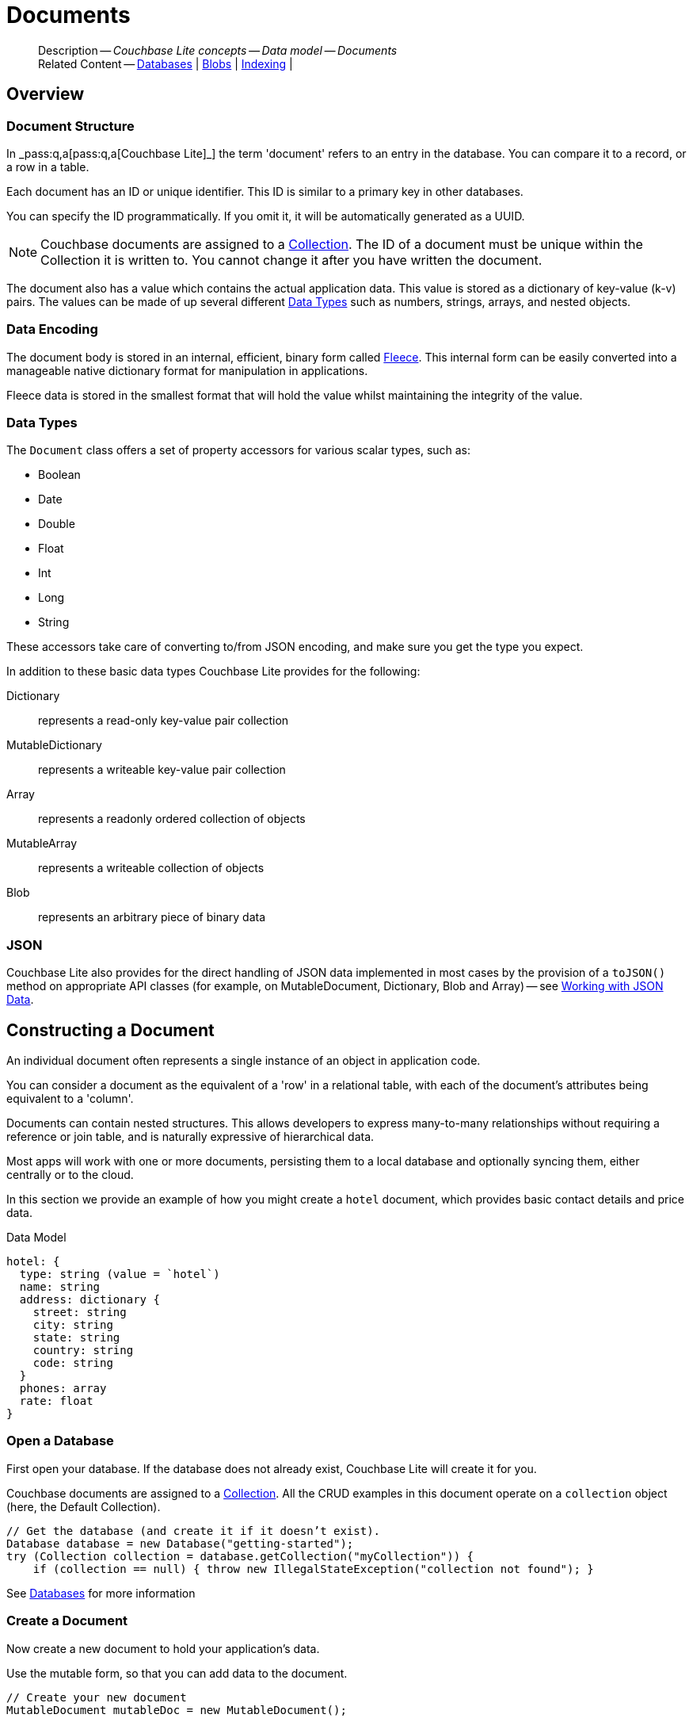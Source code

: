 :docname: document
:page-module: java
:page-relative-src-path: document.adoc
:page-origin-url: https://github.com/couchbase/docs-couchbase-lite.git
:page-origin-start-path:
:page-origin-refname: antora-assembler-simplification
:page-origin-reftype: branch
:page-origin-refhash: (worktree)
[#java:document:::]
= Documents
:page-aliases: documents.adoc, learn/java-document.adoc
:page-toclevels: 2@
:page-role:
:description: Couchbase Lite concepts -- Data model -- Documents


[abstract]
--
Description -- _{description}_ +
Related Content -- xref:java:database.adoc[Databases] | xref:java:blob.adoc[Blobs] | xref:java:indexing.adoc[Indexing] |
--


[discrete#java:document:::overview]
== Overview


[discrete#java:document:::document-structure]
=== Document Structure

In pass:q,a[_pass:q,a[pass:q,a[Couchbase{nbsp}Lite]]_] the term 'document' refers to an entry in the database.
You can compare it to a record, or a row in a table.

Each document has an ID or unique identifier.
This ID is similar to a primary key in other databases.

You can specify the ID programmatically.
If you omit it, it will be automatically generated as a UUID.

NOTE: Couchbase documents are assigned to a <<java:database:::database-concepts,Collection>>.
The ID of a document must be unique within the Collection it is written to.
You cannot change it after you have written the document.

The document also has a value which contains the actual application data.
This value is stored as a dictionary of key-value (k-v) pairs.
The values can be made of up several different <<java:document:::data-types>> such as numbers, strings, arrays, and nested objects.


[discrete#java:document:::data-encoding]
=== Data Encoding

The document body is stored in an internal, efficient, binary form called
https://github.com/couchbaselabs/fleece#readme[Fleece].
This internal form can be easily converted into a manageable native dictionary format for manipulation in applications.

Fleece data is stored in the smallest format that will hold the value whilst maintaining the integrity of the value.


[discrete#java:document:::data-types]
=== Data Types

The `Document` class offers a set of property accessors for various scalar types, such as:

* Boolean
* Date
* Double
* Float
* Int
* Long
* String

These accessors take care of converting to/from JSON encoding, and make sure you get the type you expect.

In addition to these basic data types Couchbase Lite provides for the following:

Dictionary:: represents a read-only key-value pair collection
MutableDictionary:: represents a writeable key-value pair collection
Array:: represents a readonly ordered collection of objects
MutableArray:: represents a writeable collection of objects
Blob:: represents an arbitrary piece of binary data


[discrete#java:document:::json]
=== JSON

Couchbase Lite also provides for the direct handling of JSON data implemented in most cases by the provision of a pass:a,q[`toJSON()`] method on appropriate API classes (for example, on MutableDocument, Dictionary, Blob and Array) -- see <<java:document:::lbl-json-data>>.


[discrete#java:document:::constructing-a-document]
== Constructing a Document


An individual document often represents a single instance of an object in application code.

You can consider a document as the equivalent of a 'row' in a relational table,
with each of the document's attributes being equivalent to a 'column'.

Documents can contain nested structures.
This allows developers to express many-to-many relationships without requiring a reference or join table,
and is naturally expressive of hierarchical data.

Most apps will work with one or more documents, persisting them to a local database and optionally syncing them, either centrally or to the cloud.

In this section we provide an example of how you might create a `hotel` document, which provides basic contact details and price data.

.Data Model
[source]
----

hotel: {
  type: string (value = `hotel`)
  name: string
  address: dictionary {
    street: string
    city: string
    state: string
    country: string
    code: string
  }
  phones: array
  rate: float
}

----

[discrete#java:document:::ex-usage]
=== Open a Database

First open your database.
If the database does not already exist, Couchbase Lite will create it for you.

Couchbase documents are assigned to a <<java:database:::database-concepts,Collection>>.
All the CRUD examples in this document operate on a `collection` object (here, the Default Collection).


// Show Main Snippet
// include::java:example$codesnippet_collection.java[tags="datatype_usage_createdb", indent=0]
[source, Java]
----
// Get the database (and create it if it doesn’t exist).
Database database = new Database("getting-started");
try (Collection collection = database.getCollection("myCollection")) {
    if (collection == null) { throw new IllegalStateException("collection not found"); }

----


See xref:java:database.adoc[Databases] for more information

[discrete#java:document:::create-a-document]
=== Create a Document

Now create a new document to hold your application's data.

Use the mutable form, so that you can add data to the document.


// Show Main Snippet
// include::java:example$codesnippet_collection.java[tags="datatype_usage_createdoc", indent=0]
[source, Java]
----
// Create your new document
MutableDocument mutableDoc = new MutableDocument();

----


For more on using *Documents*, see <<java:document:::document-initializers>> and <<java:document:::mutability>>.

[discrete#java:document:::create-a-dictionary]
=== Create a Dictionary

Now create a mutable dictionary (`address`).

Each element of the dictionary value will be directly accessible via its own key.


// Show Main Snippet
// include::java:example$codesnippet_collection.java[tags="datatype_usage_mutdict", indent=0]
[source, Java]
----
// Create a new mutable dictionary and populate some keys/values
MutableDictionary address = new MutableDictionary();
address.setString("street", "1 Main st.");
address.setString("city", "San Francisco");
address.setString("state", "CA");
address.setString("country", "USA");
address.setString("code", "90210");

----


Learn more about <<java:document:::using-dictionaries>>.

[discrete#java:document:::create-an-array]
=== Create an Array

Since the hotel may have multiple contact numbers, provide a field (`phones`) as a mutable array.


// Show Main Snippet
// include::java:example$codesnippet_collection.java[tags="datatype_usage_mutarray", indent=0]
[source, Java]
----
// Create and populate mutable array
MutableArray phones = new MutableArray();
phones.addString("650-000-0000");
phones.addString("650-000-0001");

----


Learn more about <<java:document:::using-arrays>>

[discrete#java:document:::populate-a-document]
=== Populate a Document

Now add your data to the mutable document created earlier.
Each data item is stored as a key-value pair.


// Show Main Snippet
// include::java:example$codesnippet_collection.java[tags="datatype_usage_populate", indent=0]
[source, Java]
----
// Initialize and populate the document

// Add document type to document properties <.>
mutableDoc.setString("type", "hotel");

// Add hotel name string to document properties <.>
mutableDoc.setString("name", "Hotel Java Mo");

// Add float to document properties <.>
mutableDoc.setFloat("room_rate", 121.75F);

// Add dictionary to document's properties <.>
mutableDoc.setDictionary("address", address);

// Add array to document's properties <.>
mutableDoc.setArray("phones", phones);

----


NOTE: Couchbase recommend using a `type` attribute to define each logical document type.


[discrete#java:document:::save-a-document]
=== Save a Document

Now persist the populated document to your Couchbase Lite database.
This will auto-generate the document id.


// Show Main Snippet
// include::java:example$codesnippet_collection.java[tags="datatype_usage_persist", indent=0]
[source, Java]
----
// Save the document changes <.>
collection.save(mutableDoc);
----


[discrete#java:document:::close-the-database]
=== Close the Database

With your document saved, you can now close our Couchbase Lite database.


// Show Main Snippet
// include::java:example$codesnippet_collection.java[tags="datatype_usage_closedb", indent=0]
[source, Java]
----
// Close the database <.>
database.close();

----


[discrete#java:document:::working-with-data]
== Working with Data


[discrete#java:document:::checking-a-documents-properties]
=== Checking a Document's Properties

To check whether a given property exists in the document, use the https://docs.couchbase.com/mobile/{major}.{minor}.{maintenance-java}{empty}/couchbase-lite-java/com/couchbase/lite/Document.html#contains-java.lang.String-[`Document.Contains(String key)] method.

If you try to access a property which doesn't exist in the document, the call will return the default value for that getter method (0 for https://docs.couchbase.com/mobile/{major}.{minor}.{maintenance-java}{empty}/couchbase-lite-java/com/couchbase/lite/Document.html#getInt-java.lang.String-[Document.getInt()] 0.0 for https://docs.couchbase.com/mobile/{major}.{minor}.{maintenance-java}{empty}/couchbase-lite-java/com/couchbase/lite/Document.html#getFloat-java.lang.String-[Document.getFloat()] etc.).


[discrete#java:document:::date-accessors]
=== Date accessors

Couchbase Lite offers _Date_ accessors as a convenience.
Dates are a common data type, but JSON doesn't natively support them, so the convention is to store them as strings in ISO-8601 format.

.Date Getter
[#ex-date-getter]


[#java:document:::ex-date-getter]
====

pass:q,a[This example sets the date on the `createdAt` property and reads it back using the https://docs.couchbase.com/mobile/{major}.{minor}.{maintenance-java}{empty}/couchbase-lite-java/com/couchbase/lite/Document.html#getDate-java.lang.String-[Document.getDate()] accessor method.]

// Show Main Snippet
// include::java:example$codesnippet_collection.java[tags="date-getter", indent=0]
[source, Java]
----
newTask.setValue("createdAt", new Date());
Date date = newTask.getDate("createdAt");
----


====


[discrete#java:document:::using-dictionaries]
=== Using Dictionaries

.API References

* https://docs.couchbase.com/mobile/{major}.{minor}.{maintenance-java}{empty}/couchbase-lite-java/com/couchbase/lite/Dictionary.html[Dictionary]

* https://docs.couchbase.com/mobile/{major}.{minor}.{maintenance-java}{empty}/couchbase-lite-java/com/couchbase/lite/MutableDictionary.html[MutableDictionary]


.Read Only
[#ex-dict]


[#java:document:::ex-dict]
====


// Show Main Snippet
// include::java:example$codesnippet_collection.java[tags="datatype_dictionary", indent=0]
[source, Java]
----
// NOTE: No error handling, for brevity (see getting started)
Document document = collection.getDocument("doc1");
if (document == null) { return; }

// Getting a dictionary from the document's properties
Dictionary dict = document.getDictionary("address");
if (dict == null) { return; }

// Access a value with a key from the dictionary
String street = dict.getString("street");

// Iterate dictionary
for (String key: dict.getKeys()) {
    System.out.println("Key " + key + " = " + dict.getValue(key));
}

// Create a mutable copy
MutableDictionary mutableDict = dict.toMutable();

----


====


.Mutable
[#ex-mutdict]


[#java:document:::ex-mutdict]
====


// Show Main Snippet
// include::java:example$codesnippet_collection.java[tags="datatype_mutable_dictionary", indent=0]
[source, Java]
----
// NOTE: No error handling, for brevity (see getting started)

// Create a new mutable dictionary and populate some keys/values
MutableDictionary mutableDict = new MutableDictionary();
mutableDict.setString("street", "1 Main st.");
mutableDict.setString("city", "San Francisco");

// Add the dictionary to a document's properties and save the document
MutableDocument mutableDoc = new MutableDocument("doc1");
mutableDoc.setDictionary("address", mutableDict);
collection.save(mutableDoc);

----


====


[discrete#java:document:::using-arrays]
=== Using Arrays

.API References
* https://docs.couchbase.com/mobile/{major}.{minor}.{maintenance-java}{empty}/couchbase-lite-java/com/couchbase/lite/Array.html[Array]

* https://docs.couchbase.com/mobile/{major}.{minor}.{maintenance-java}{empty}/couchbase-lite-java/com/couchbase/lite/MutableArray.html[MutableArray]

.Read Only
[#ex-array]


[#java:document:::ex-array]
====


// Show Main Snippet
// include::java:example$codesnippet_collection.java[tags="datatype_array", indent=0]
[source, Java]
----
// NOTE: No error handling, for brevity (see getting started)

Document document = collection.getDocument("doc1");
if (document == null) { return; }

// Getting a phones array from the document's properties
Array array = document.getArray("phones");
if (array == null) { return; }

// Get element count
int count = array.count();

// Access an array element by index
String phone = array.getString(1);

// Iterate array
for (int i = 0; i < count; i++) {
    System.out.println("Row  " + i + " = " + array.getString(i));
}

// Create a mutable copy
MutableArray mutableArray = array.toMutable();
----


====


.Mutable
[#ex-mutarray]


[#java:document:::ex-mutarray]
====


// Show Main Snippet
// include::java:example$codesnippet_collection.java[tags="datatype_mutable_array", indent=0]
[source, Java]
----
// NOTE: No error handling, for brevity (see getting started)

// Create a new mutable array and populate data into the array
MutableArray mutableArray = new MutableArray();
mutableArray.addString("650-000-0000");
mutableArray.addString("650-000-0001");

// Set the array to document's properties and save the document
MutableDocument mutableDoc = new MutableDocument("doc1");
mutableDoc.setArray("phones", mutableArray);
collection.save(mutableDoc);
----


====


[discrete#java:document:::using-blobs]
=== Using Blobs

For more on working with blobs, see xref:java:blob.adoc[Blobs]


[discrete#java:document:::document-initializers]
== Document Initializers


You can use the following methods/initializers:

* Use the https://docs.couchbase.com/mobile/{major}.{minor}.{maintenance-java}{empty}/couchbase-lite-java/com/couchbase/lite/MutableDocument.html#s:18CouchbaseLiteSwift15MutableDocumentCACycfc[MutableDocument()] initializer to create a new document where the document ID is randomly generated by the database.

* Use the https://docs.couchbase.com/mobile/{major}.{minor}.{maintenance-java}{empty}/couchbase-lite-java/com/couchbase/lite/MutableDocument.html#s:18CouchbaseLiteSwift15MutableDocumentC2idACSSSg_tcfc[MutableDocument(String id)] initializer to create a new document with a specific ID.

* Use the {url-api-method-collection-getdocument} method to get a document.
If the document doesn't exist in the collection, the method will return `null`.
You can use this behavior to check if a document with a given ID already exists in the collection.


.Persist a document
[#ex-persists-doc]


[#java:document:::ex-persists-doc]
====

pass:q,a[The following code example creates a document and persists it to the database.]

// Show Main Snippet
// include::java:example$codesnippet_collection.java[tags="initializer", indent=0]
[source, Java]
----
MutableDocument newTask = new MutableDocument();
newTask.setString("type", "task");
newTask.setString("owner", "todo");
newTask.setDate("createdAt", new Date());
collection.save(newTask);
----


====


[discrete#java:document:::mutability]
== Mutability


By default, a document is immutable when it is read from the database.
Use the https://docs.couchbase.com/mobile/{major}.{minor}.{maintenance-java}{empty}/couchbase-lite-java/com/couchbase/lite/Document.html#toMutable--[`Document.toMutable()] to create an updatable instance of the document.


.Make a mutable document
[#ex-update-doc]


[#java:document:::ex-update-doc]
====

pass:q,a[Changes to the document are persisted to the database when the `save` method is called.]

// Show Main Snippet
// include::java:example$codesnippet_collection.java[tags="update-document", indent=0]
[source, Java]
----
MutableDocument mutableDocument = collection.getDocument("xyz").toMutable();
mutableDocument.setString("name", "apples");
collection.save(mutableDocument);
----


====


NOTE: Any user change to the value of reserved keys (`_id`, `_rev` or `_deleted`) will be detected when a document is saved and will result in an exception (Error Code 5 -- `CorruptRevisionData`) -- see also <<java:document:::lbl-doc-constraints>>.


[discrete#java:document:::batch-operations]
== Batch operations

If you're making multiple changes to a database at once, it's faster to group them together.
The following example persists a few documents in batch.

.Batch operations
[#ex-batch-ops]


[#java:document:::ex-batch-ops]
====


// Show Main Snippet
// include::java:example$codesnippet_collection.java[tags="batch", indent=0]
[source, Java]
----
database.inBatch(() -> {
    for (int i = 0; i < 10; i++) {
        MutableDocument doc = new MutableDocument();
        doc.setValue("type", "user");
        doc.setValue("name", "user " + i);
        doc.setBoolean("admin", false);
        collection.save(doc);
    }
});
----


====


At the *local* level this operation is still transactional: no other `Database` instances, including ones managed by the replicator can make changes during the execution of the block, and other instances will not see partial changes.
But Couchbase Mobile is a distributed system, and due to the way replication works, there's no guarantee that Sync Gateway or other devices will receive your changes all at once.


[discrete#java:document:::document-change-events]
== Document change events

You can register for document changes.
The following example registers for changes to the document with ID `user.john` and prints the `verified_account` property when a change is detected.


.Document change events
[#ex-doc-events]


[#java:document:::ex-doc-events]
====


// Show Main Snippet
// include::java:example$codesnippet_collection.java[tags="document-listener", indent=0]
[source, Java]
----
collection.addDocumentChangeListener(
    "user.john",
    change -> {
        String docId = change.getDocumentID();
        try {
            Document doc = collection.getDocument(docId);
            if (doc != null) {
                Logger.log("Status: " + doc.getString("verified_account"));
            }
        }
        catch (CouchbaseLiteException e) {
            Logger.log("Failed getting doc : " + docId);
        }
    });
----


====


[discrete#java:document:::document-expiration]
== Document Expiration

Document expiration allows users to set the expiration date for a document.
When the document expires, it is purged from the database.
The purge is not replicated to Sync Gateway.

.Set document expiration
[#ex-set-doc-exp]


[#java:document:::ex-set-doc-exp]
====

This example sets the TTL for a document to 1 day from the current time.

// Show Main Snippet
// include::java:example$codesnippet_collection.java[tags="document-expiration", indent=0]
[source, Java]
----
// Purge the document one day from now
Instant ttl = Instant.now().plus(1, ChronoUnit.DAYS);
collection.setDocumentExpiration("doc123", new Date(ttl.toEpochMilli()));

// Reset expiration
collection.setDocumentExpiration("doc1", null);

// Query documents that will be expired in less than five minutes
Instant fiveMinutesFromNow = Instant.now().plus(5, ChronoUnit.MINUTES);
Query query = QueryBuilder
    .select(SelectResult.expression(Meta.id))
    .from(DataSource.collection(collection))
    .where(Meta.expiration.lessThan(Expression.doubleValue(fiveMinutesFromNow.toEpochMilli())));
----


====


You can set expiration for a whole Collection

[discrete#java:document:::lbl-doc-constraints]
== Document Constraints

Couchbase Lite APIs do not explicitly disallow the use of attributes with the underscore prefix at the top level of document.
This is to facilitate the creation of documents for use either in _local only_ mode where documents are not synced, or when used exclusively in peer-to-peer sync.

NOTE: "_id", :"_rev" and "_sequence" are reserved keywords and must not be used as top-level attributes -- see <<java:document:::res-keys>>.

Users are cautioned that any attempt to sync such documents to Sync Gateway will result in an error.
To be future proof, you are advised to avoid creating such documents.
Use of these attributes for user-level data may result in undefined system behavior.

For more guidance -- see: xref:sync-gateway:ROOT:data-modeling.adoc[Sync Gateway - data modeling guidelines]

[#java:document:::res-keys]
.Reserved Keys List
====

* _attachments

* _deleted footnote:fn1[Any change to this reserved key will be detected when it is saved and will result in a Couchbase exception (Error Code 5 -- `CorruptRevisionData`)]

* _id footnote:fn1[]

* _removed

* _rev footnote:fn1[]

* _sequence
====


[discrete#java:document:::lbl-json-data]
== Working with JSON Data

In this section::
<<java:document:::lbl-array>>
| <<java:document:::lbl-blob>>
| <<java:document:::lbl-dictionary>>
| <<java:document:::lbl-document>>
| <<java:document:::lbl-result>>


The pass:a,q[`toJSON()`] typed-accessor means you can easily work with JSON data, native and Couchbase Lite objects.

[discrete#java:document:::lbl-array]
=== Arrays

Convert an `ArrayObject` to and from JSON using the pass:a,q[`toJSON()`] and `toArray` methods -- see <<java:document:::ex-array>>.

Additionally you can:

* Initialize a 'MutableArrayObject' using data supplied as a JSON string.
This is done using the `init(json)` constructor -- see: <<java:document:::ex-array>>

* Convert an `ArrayFragment` object to a JSON String

* Set data with a JSON string using `setJSON()`

.Arrays as JSON strings
[#ex-array]


[#java:document:::ex-array]
====


// Show Main Snippet
// include::java:example$codesnippet_collection.java[tags="tojson-array", indent=0]
[source, Java]
----
// github tag=tojson-array
final MutableArray mArray = new MutableArray(JSON); // <.>

for (int i = 0; i < mArray.count(); i++) { // <.>
    final Dictionary dict = mArray.getDictionary(i);
    Logger.log(dict.getString("name"));
    collection.save(new MutableDocument(dict.getString("id"), dict.toMap()));
}

final Array features = collection.getDocument("1002").getArray("features");
for (Object feature: features.toList()) { Logger.log(feature.toString()); }
Logger.log(features.toJSON()); // <.>
----


====


[discrete#java:document:::lbl-blob]
=== Blobs
Convert a `Blob` to JSON using the `toJSON` method -- see <<java:document:::ex-blob>>.

You can use `isBlob()` to check whether a given dictionary object is a blob or not -- see <<java:document:::ex-blob>>.

Note that the blob object must first be saved to the database (generating the required metadata) before you can use the `toJSON` method.

[#ex-blob]
.Blobs as JSON strings


[#java:document:::ex-blob]
====


// Show Main Snippet
// include::java:example$codesnippet_collection.java[tags="tojson-blob", indent=0]
[source, Java]
----
// github tag=tojson-blob
final Map<String, ?> thisBlob = collection.getDocument("thisdoc-id").toMap();
if (!Blob.isBlob(thisBlob)) { return; }

final String blobType = thisBlob.get("content_type").toString();
final Number blobLength = (Number) thisBlob.get("length");
----


====


See also: xref:java:blob.adoc[Blobs]

[discrete#java:document:::lbl-dictionary]
=== Dictionaries

Convert a `DictionaryObject` to and from JSON using the `toJSON` and `toDictionary` methods -- see <<java:document:::ex-dictionary>>.

Additionally you can:

* Initialize a 'MutableDictionaryObject' using data supplied as a JSON string.
This is done using the `init(json)` constructor-- see: <<java:document:::ex-dictionary>>

* Set data with a JSON string using `setJSON()`

[#ex-dictionary]
.Dictionaries as JSON strings


[#java:document:::ex-dictionary]
====


// Show Main Snippet
// include::java:example$codesnippet_collection.java[tags="tojson-dictionary", indent=0]
[source, Java]
----
// github tag=tojson-dictionary
final MutableDictionary mDict = new MutableDictionary(JSON); // <.>
Logger.log(mDict.toString());

Logger.log("Details for: " + mDict.getString("name"));
for (String key: mDict.getKeys()) {
    Logger.log(key + " => " + mDict.getValue(key));
}
----


====


[discrete#java:document:::lbl-document]
=== Documents

Convert a `Document` to and from JSON strings using the pass:a,q[`toJSON()`] and pass:a,q[`setJSON()`] methods -- see <<java:document:::ex-document>>.

Additionally you can:

* Initialize a 'MutableDocument' using data supplied as a JSON string.
This is done using the `init(json)` or `init(id: json:)` constructor -- see: <<java:document:::ex-document>>

* Set data with a JSON string using `setJSON()`

.Documents as JSON strings
[#ex-document]


[#java:document:::ex-document]
====


// Show Main Snippet
// include::java:example$codesnippet_collection.java[tags="query-get-all;tojson-document", indent=0]
[source, Java]
----
// github tag=tojson-document
final Query listQuery = QueryBuilder
    .select(SelectResult.expression(Meta.id).as("metaId"))
    .from(DataSource.collection(srcColl));

try (ResultSet results = listQuery.execute()) {
    for (Result row: results) {
        final String thisId = row.getString("metaId");

        final String json = srcColl.getDocument(thisId).toJSON(); // <.>
        Logger.log("JSON String = " + json);

        final MutableDocument hotelFromJSON = new MutableDocument(thisId, json); // <.>

        dstColl.save(hotelFromJSON);

        for (Map.Entry<String, Object> entry: dstColl.getDocument(thisId).toMap().entrySet()) {
            Logger.log(entry.getKey() + " => " + entry.getValue()); // <.>
        }
    }
}
----


====


[discrete#java:document:::lbl-result]
=== Query Results as JSON

Convert a `Query Result` to JSON using its {to-JSON} accessor method.

[#ex-json]
.Using JSON Results


[#java:document:::ex-json]
====

pass:q,a[Use https://docs.couchbase.com/mobile/{major}.{minor}.{maintenance-java}{empty}/couchbase-lite-java/com/couchbase/lite/Result.html#toJSON--[Result.toJSON()] to transform your result string into a JSON string, which can easily be serialized or used as required in your application. See <<java:document:::ex-json>> for a working example.]

// Show Main Snippet
// include::java:example$codesnippet_collection.java[tags="query-access-json", indent=0]
[source, Java]
----
        ObjectMapper mapper = new ObjectMapper();
        ArrayList<Hotel> hotels = new ArrayList<>();
        HashMap<String, Object> dictFromJSONstring;

        try (ResultSet resultSet = listQuery.execute()) {
            for (Result result: resultSet) {

                // Get result as JSON string
                String thisJsonString = result.toJSON(); // <.>

                // Get Java  Hashmap from JSON string
                dictFromJSONstring =
                    mapper.readValue(thisJsonString, HashMap.class); // <.>


                // Use created hashmap
                String hotelId = dictFromJSONstring.get("id").toString();
                String hotelType = dictFromJSONstring.get("type").toString();
                String hotelname = dictFromJSONstring.get("name").toString();


                // Get custom object from Native 'dictionary' object
                Hotel thisHotel =
                    mapper.readValue(thisJsonString, Hotel.class); // <.>
                hotels.add(thisHotel);
            }
        }
        // Uses Jackson JSON processor
        ObjectMapper mapper = new ObjectMapper();
        List<Hotel> hotels = new ArrayList<>();

        try (ResultSet rs = listQuery.execute()) {
            for (Result result: rs) {
                String json = result.toJSON();
                Map<String, String> dictFromJSONstring = mapper.readValue(json, HashMap.class);

                String hotelId = dictFromJSONstring.get("id");
                String hotelType = dictFromJSONstring.get("type");
                String hotelname = dictFromJSONstring.get("name");

                // Get custom object from JSON string
                Hotel thisHotel = mapper.readValue(json, Hotel.class);
                hotels.add(thisHotel);
            }
        }
    }

    public List<Map<String, Object>> docsOnlyQuerySyntaxN1QL(Database thisDb) throws CouchbaseLiteException {
        // For Documentation -- N1QL Query using parameters
        //  Declared elsewhere: Database thisDb
        Query thisQuery =
            thisDb.createQuery(
                "SELECT META().id AS thisId FROM _ WHERE type = \"hotel\""); // <.>
        List<Map<String, Object>> results = new ArrayList<>();
        try (ResultSet rs = thisQuery.execute()) {
            for (Result result: rs) { results.add(result.toMap()); }
        }
        return results;
    }

    public List<Map<String, Object>> docsonlyQuerySyntaxN1QLParams(Database thisDb) throws CouchbaseLiteException {
        // For Documentation -- N1QL Query using parameters
        //  Declared elsewhere: Database thisDb

        Query thisQuery =
            thisDb.createQuery(
                "SELECT META().id AS thisId FROM _ WHERE type = $type"); // <.

        thisQuery.setParameters(
            new Parameters().setString("type", "hotel")); // <.>

        List<Map<String, Object>> results = new ArrayList<>();
        try (ResultSet rs = thisQuery.execute()) {
            for (Result result: rs) { results.add(result.toMap()); }
        }
        return results;
    }
}

//
// Copyright (c) 2023 Couchbase, Inc All rights reserved.
//
// Licensed under the Apache License, Version 2.0 (the "License");
// you may not use this file except in compliance with the License.
// You may obtain a copy of the License at
//
// http://www.apache.org/licenses/LICENSE-2.0
//
// Unless required by applicable law or agreed to in writing, software
// distributed under the License is distributed on an "AS IS" BASIS,
// WITHOUT WARRANTIES OR CONDITIONS OF ANY KIND, either express or implied.
// See the License for the specific language governing permissions and
// limitations under the License.
//
package com.couchbase.codesnippets;

import androidx.annotation.NonNull;

import java.net.URI;
import java.net.URISyntaxException;
import java.security.KeyStore;
import java.security.KeyStoreException;
import java.security.cert.X509Certificate;
import java.util.HashMap;
import java.util.Map;
import java.util.Set;

import com.couchbase.codesnippets.utils.Logger;
import com.couchbase.lite.BasicAuthenticator;
import com.couchbase.lite.Collection;
import com.couchbase.lite.CollectionConfiguration;
import com.couchbase.lite.CouchbaseLiteException;
import com.couchbase.lite.Database;
import com.couchbase.lite.DatabaseEndpoint;
import com.couchbase.lite.DocumentFlag;
import com.couchbase.lite.Endpoint;
import com.couchbase.lite.ListenerToken;
import com.couchbase.lite.ReplicatedDocument;
import com.couchbase.lite.Replicator;
import com.couchbase.lite.ReplicatorConfiguration;
import com.couchbase.lite.ReplicatorProgress;
import com.couchbase.lite.ReplicatorStatus;
import com.couchbase.lite.ReplicatorType;
import com.couchbase.lite.SessionAuthenticator;
import com.couchbase.lite.URLEndpoint;


@SuppressWarnings({"unused"})
public class ReplicationExamples {
    private Replicator thisReplicator;
    private ListenerToken thisToken;

    public void activeReplicatorExample(Set<Collection> collections)
        throws URISyntaxException {
        // Create replicator
        // Consider holding a reference somewhere
        // to prevent the Replicator from being GCed
        Replicator repl = new Replicator( // <.>

            // initialize the replicator configuration
            new ReplicatorConfiguration(new URLEndpoint(new URI("wss://listener.com:8954"))) // <.>
                .addCollections(collections, null)

                // Set replicator type
                .setType(ReplicatorType.PUSH_AND_PULL)

                // Configure Sync Mode
                .setContinuous(false) // default value


                // set auto-purge behavior
                // (here we override default)
                .setAutoPurgeEnabled(false) // <.>


                // Configure Server Authentication --
                // only accept self-signed certs
                .setAcceptOnlySelfSignedServerCertificate(true) // <.>

                // Configure the credentials the
                // client will provide if prompted
                .setAuthenticator(new BasicAuthenticator("Our Username", "Our Password".toCharArray())) // <.>

        );

        // Optionally add a change listener <.>
        ListenerToken token = repl.addChangeListener(change -> {
            CouchbaseLiteException err = change.getStatus().getError();
            if (err != null) { Logger.log("Error code :: " + err.getCode(), err); }
        });

        // Start replicator
        repl.start(false); // <.>


        thisReplicator = repl;
        thisToken = token;

    }

    public void replicatorSimpleExample(Set<Collection> collections) throws URISyntaxException {
        Endpoint theListenerEndpoint
            = new URLEndpoint(new URI("wss://10.0.2.2:4984/db")); // <.>

        ReplicatorConfiguration thisConfig =
            new ReplicatorConfiguration(theListenerEndpoint) // <.>
                .addCollections(collections, null) // default configuration

                .setAcceptOnlySelfSignedServerCertificate(true) // <.>
                .setAuthenticator(new BasicAuthenticator(
                    "valid.user",
                    "valid.password".toCharArray())); // <.>

        Replicator repl = new Replicator(thisConfig); // <.>
        // Start the replicator
        repl.start(); // <.>
        // (be sure to hold a reference somewhere that will prevent it from being GCed)
        thisReplicator = repl;

    }

    public void replicationBasicAuthenticationExample(
        Set<Collection> collections,
        CollectionConfiguration collectionConfig)
        throws URISyntaxException {

        // Create replicator (be sure to hold a reference somewhere that will prevent the Replicator from being GCed)
        Replicator repl = new Replicator(
            new ReplicatorConfiguration(new URLEndpoint(new URI("ws://localhost:4984/mydatabase")))
                .addCollections(collections, collectionConfig)
                .setAuthenticator(new BasicAuthenticator("username", "password".toCharArray())));

        repl.start();
        thisReplicator = repl;
    }


    public void replicationSessionAuthenticationExample(
        Set<Collection> collections,
        CollectionConfiguration collectionConfig)
        throws URISyntaxException {

        // Create replicator (be sure to hold a reference somewhere that will prevent the Replicator from being GCed)
        Replicator repl = new Replicator(
            new ReplicatorConfiguration(new URLEndpoint(new URI("ws://localhost:4984/mydatabase")))
                .addCollections(collections, collectionConfig)
                .setAuthenticator(new SessionAuthenticator("904ac010862f37c8dd99015a33ab5a3565fd8447")));

        repl.start();
        thisReplicator = repl;
    }

    public void replicationCustomHeaderExample(
        Set<Collection> collections,
        CollectionConfiguration collectionConfig)
        throws URISyntaxException {
        Map<String, String> headers = new HashMap<>();
        headers.put("CustomHeaderName", "Value");

        // Create replicator (be sure to hold a reference somewhere that will prevent the Replicator from being GCed)
        Replicator repl = new Replicator(
            new ReplicatorConfiguration(new URLEndpoint(new URI("ws://localhost:4984/mydatabase")))
                .addCollections(collections, collectionConfig)
                .setHeaders(headers));

        repl.start();
        thisReplicator = repl;
    }

    public void replicationPushFilterExample(Set<Collection> collections) throws URISyntaxException {
        CollectionConfiguration collectionConfig = new CollectionConfiguration()
            .setPushFilter((document, flags) -> flags.contains(DocumentFlag.DELETED)); // <1>

        // Create replicator (be sure to hold a reference somewhere that will prevent the Replicator from being GCed)
        Replicator repl = new Replicator(
            new ReplicatorConfiguration(new URLEndpoint(new URI("ws://localhost:4984/mydatabase")))
                .addCollections(collections, collectionConfig));

        repl.start();
        thisReplicator = repl;
    }


    public void replicationPullFilterExample(Set<Collection> collections) throws URISyntaxException {
        CollectionConfiguration collectionConfig = new CollectionConfiguration()
            .setPullFilter((document, flags) -> "draft".equals(document.getString("type"))); // <1>

        // Create replicator (be sure to hold a reference somewhere that will prevent the Replicator from being GCed)
        Replicator repl = new Replicator(
            new ReplicatorConfiguration(new URLEndpoint(new URI("ws://localhost:4984/mydatabase")))
                .addCollections(collections, collectionConfig));

        repl.start();
        thisReplicator = repl;
    }

    public void replicationResetCheckpointExample(Set<Collection> collections) throws URISyntaxException {
        // Create replicator (be sure to hold a reference somewhere that will prevent the Replicator from being GCed)
        Replicator repl = new Replicator(
            new ReplicatorConfiguration(new URLEndpoint(new URI("ws://localhost:4984/mydatabase")))
                .addCollections(collections, null));

        repl.start(true);

        // ... at some later time

        repl.stop();
    }

    public void handlingNetworkErrorsExample(Set<Collection> collections) throws URISyntaxException {
        // Create replicator (be sure to hold a reference somewhere that will prevent the Replicator from being GCed)
        Replicator repl = new Replicator(
            new ReplicatorConfiguration(new URLEndpoint(new URI("ws://localhost:4984/mydatabase")))
                .addCollections(collections, null));

        repl.addChangeListener(change -> {
            CouchbaseLiteException error = change.getStatus().getError();
            if (error != null) { Logger.log("Error code:: " + error); }
        });
        repl.start();
        thisReplicator = repl;
    }

    public void certificatePinningExample(Set<Collection> collections, String keyStoreName, String certAlias)
        throws URISyntaxException, KeyStoreException {
        // Create replicator (be sure to hold a reference somewhere that will prevent the Replicator from being GCed)
        Replicator repl = new Replicator(
            new ReplicatorConfiguration(new URLEndpoint(new URI("ws://localhost:4984/mydatabase")))
                .addCollections(collections, null)
                .setPinnedServerX509Certificate(
                    (X509Certificate) KeyStore.getInstance(keyStoreName).getCertificate(certAlias)));

        repl.start();
        thisReplicator = repl;
    }

    public void replicatorConfigExample(Set<Collection> collections) throws URISyntaxException {
        // initialize the replicator configuration
        ReplicatorConfiguration thisConfig = new ReplicatorConfiguration(
            new URLEndpoint(new URI("wss://10.0.2.2:8954/travel-sample"))) // <.>
            .addCollections(collections, null);
    }


    public void p2pReplicatorStatusExample(Replicator repl) {
        ReplicatorStatus status = repl.getStatus();
        ReplicatorProgress progress = status.getProgress();
        Logger.log(
            "The Replicator is " + status.getActivityLevel()
                + "and has processed " + progress.getCompleted()
                + " of " + progress.getTotal() + " changes");
    }


    public void p2pReplicatorStopExample(Replicator repl) {
        // Stop replication.
        repl.stop(); // <.>
    }


    public void customRetryConfigExample(Set<Collection> collections) throws URISyntaxException {
        Replicator repl = new Replicator(
            new ReplicatorConfiguration(new URLEndpoint(new URI("ws://localhost:4984/mydatabase")))
                .addCollections(collections, null)
                //  other config as required . . .
                .setHeartbeat(150) // <.>
                .setMaxAttempts(20) // <.>
                .setMaxAttemptWaitTime(600)); // <.>

        repl.start();
        thisReplicator = repl;
    }

    public void replicatorDocumentEventExample(Set<Collection> collections) throws URISyntaxException {
        // Create replicator (be sure to hold a reference somewhere that will prevent the Replicator from being GCed)
        Replicator repl = new Replicator(
            new ReplicatorConfiguration(new URLEndpoint(new URI("ws://localhost:4984/mydatabase")))
                .addCollections(collections, null));


        ListenerToken token = repl.addDocumentReplicationListener(replication -> {
            Logger.log("Replication type: " + ((replication.isPush()) ? "push" : "pull"));
            for (ReplicatedDocument document: replication.getDocuments()) {
                Logger.log("Doc ID: " + document.getID());

                CouchbaseLiteException err = document.getError();
                if (err != null) {
                    // There was an error
                    Logger.log("Error replicating document: ", err);
                    return;
                }

                if (document.getFlags().contains(DocumentFlag.DELETED)) {
                    Logger.log("Successfully replicated a deleted document");
                }
            }
        });


        repl.start();
        thisReplicator = repl;

        token.remove();
    }

    public void replicationPendingDocumentsExample(Collection collection)
        throws CouchbaseLiteException, URISyntaxException {
        Replicator repl = new Replicator(
            new ReplicatorConfiguration(new URLEndpoint(new URI("ws://localhost:4984/mydatabase")))
                .addCollection(collection, null)
                .setType(ReplicatorType.PUSH));

        Set<String> pendingDocs = repl.getPendingDocumentIds(collection);

        if (!pendingDocs.isEmpty()) {
            Logger.log("There are " + pendingDocs.size() + " documents pending");

            final String firstDoc = pendingDocs.iterator().next();

            repl.addChangeListener(change -> {
                Logger.log("Replicator activity level is " + change.getStatus().getActivityLevel());
                try {
                    if (!repl.isDocumentPending(firstDoc, collection)) {
                        Logger.log("Doc ID " + firstDoc + " has been pushed");
                    }
                }
                catch (CouchbaseLiteException err) {
                    Logger.log("Failed getting pending docs", err);
                }
            });

            repl.start();
            this.thisReplicator = repl;
        }
    }

    public void databaseReplicatorExample(@NonNull Set<Collection> srcCollections, @NonNull Database targetDb) {
        // This is an Enterprise feature:
        // the code below will generate a compilation error
        // if it's compiled against CBL Android Community Edition.
        // Note: the target database must already contain the
        //       source collections or the replication will fail.
        final Replicator repl = new Replicator(
            new ReplicatorConfiguration(new DatabaseEndpoint(targetDb))
                .addCollections(srcCollections, null)
                .setType(ReplicatorType.PUSH));

        // Start the replicator
        // (be sure to hold a reference somewhere that will prevent it from being GCed)
        repl.start();
        thisReplicator = repl;
    }

    public void replicationWithCustomConflictResolverExample(Set<Collection> srcCollections, URI targetUri) {
        Replicator repl = new Replicator(
            new ReplicatorConfiguration(new URLEndpoint(targetUri))
                .addCollections(
                    srcCollections,
                    new CollectionConfiguration()
                        .setConflictResolver(new LocalWinConflictResolver())));

        // Start the replicator
        // (be sure to hold a reference somewhere that will prevent it from being GCed)
        repl.start();
        thisReplicator = repl;
    }
}


//
// Copyright (c) 2024 Couchbase, Inc All rights reserved.
//
// Licensed under the Apache License, Version 2.0 (the "License");
// you may not use this file except in compliance with the License.
// You may obtain a copy of the License at
//
// http://www.apache.org/licenses/LICENSE-2.0
//
// Unless required by applicable law or agreed to in writing, software
// distributed under the License is distributed on an "AS IS" BASIS,
// WITHOUT WARRANTIES OR CONDITIONS OF ANY KIND, either express or implied.
// See the License for the specific language governing permissions and
// limitations under the License.
//
package com.couchbase.codesnippets;

import java.util.List;
import java.util.function.Function;

import com.couchbase.lite.Blob;
import com.couchbase.lite.Collection;
import com.couchbase.lite.CouchbaseLiteException;
import com.couchbase.lite.Database;
import com.couchbase.lite.IndexUpdater;
import com.couchbase.lite.MutableArray;
import com.couchbase.lite.Parameters;
import com.couchbase.lite.PredictiveModel;
import com.couchbase.lite.Query;
import com.couchbase.lite.ResultSet;
import com.couchbase.lite.VectorEncoding;
import com.couchbase.lite.VectorIndexConfiguration;


@SuppressWarnings("unused")
class VectorSearchExamples {
    @FunctionalInterface
    public interface ColorModel { List<Float> getEmbedding(Blob color);}

    public void createDefaultVSConfig() {
        // create the configuration for a vector index named "vector"
        // with 3 dimensions and 100 centroids
        VectorIndexConfiguration config = new VectorIndexConfiguration("vector", 3L, 100L);
    }

    public void createCustomVSConfig() {
        // create the configuration for a vector index named "vector"
        // with 3 dimensions, 100 centroids, no encoding, using cosine distance
        // with a max training size 5000 and amin training size 2500
        // no vector encoding and using COSINE distance measurement
        VectorIndexConfiguration config = new VectorIndexConfiguration("vector", 3L, 100L)
            .setEncoding(VectorEncoding.none())
            .setMetric(VectorIndexConfiguration.DistanceMetric.COSINE)
            .setNumProbes(8L)
            .setMinTrainingSize(2500L)
            .setMaxTrainingSize(5000L);
    }

    public void createVectorIndex(Database db) throws CouchbaseLiteException {
        // create a vector index named "colors_index"
        // in the collection "_default.colors"
        db.getCollection("colors").createIndex(
            "colors_index",
            new VectorIndexConfiguration("vector", 3L, 100L));
    }

    public void setNumProbes(Collection col) throws CouchbaseLiteException {
        // explicitly set numProbes
        col.createIndex(
            "colors_index",
            new VectorIndexConfiguration("vector", 3L, 100L)
                .setNumProbes(5));
    }

    public void createPredictiveIndex(Database db, PredictiveModel colorModel) throws CouchbaseLiteException {
        // create a vector index with a simple predictive model
        Database.prediction.registerModel("ColorModel", colorModel);

        db.getCollection("colors").createIndex(
            "colors_pred_index",
            new VectorIndexConfiguration(
                "prediction(ColorModel, {'colorInput': color}).vector",
                3L, 100L));
    }

    public void useVectorIndex(Database db, List<Object> colorVector) throws CouchbaseLiteException {
        db.getCollection("colors").createIndex(
            "colors_index",
            new VectorIndexConfiguration("vector", 3L, 100L));

        // get the APPROX_VECTOR_DISTANCE to the parameter vector for each color in the collection
        Query query = db.createQuery(
            "SELECT meta().id, color, APPROX_VECTOR_DISTANCE(vector, $vectorParam)"
                + " FROM _default.colors");
        Parameters params = new Parameters();
        params.setArray("vectorParam", new MutableArray(colorVector));
        query.setParameters(params);

        try (ResultSet rs = query.execute()) {
            // process results
        }
        // end:vs-use-vector-index[]
    }

    public void useAVD(Database db, List<Object> colorVector) throws CouchbaseLiteException {
        // use APPROX_VECTOR_DISTANCE in a query ORDER BY clause
        Query query = db.createQuery(
            "SELECT meta().id, color"
                + " FROM _default.colors"
                + " ORDER BY APPROX_VECTOR_DISTANCE(vector, $vectorParam)"
                + " LIMIT 8");
        Parameters params = new Parameters();
        params.setArray("vectorParam", new MutableArray(colorVector));
        query.setParameters(params);

        try (ResultSet rs = query.execute()) {
            // process results
        }
    }

    public void useAVDWithWhere(Database db, List<Object> colorVector) throws CouchbaseLiteException {
        // use APPROX_VECTOR_DISTANCE in a query WHERE clause
        Query query = db.createQuery(
            "SELECT meta().id, color"
                + " FROM _default.colors"
                + " WHERE APPROX_VECTOR_DISTANCE(vector, $vectorParam) < 0.5");
        Parameters params = new Parameters();
        params.setArray("vectorParam", new MutableArray(colorVector));
        query.setParameters(params);

        try (ResultSet rs = query.execute()) {
            // process results
        }
    }

    public void useAVDWithPrediction(Database db, PredictiveModel colorModel, List<Object> colorVector)
        throws CouchbaseLiteException {
        // use APPROX_VECTOR_DISTANCE with a predictive model
        Database.prediction.registerModel("ColorModel", colorModel);

        db.getCollection("colors").createIndex(
            "colors_pred_index",
            new VectorIndexConfiguration(
                "prediction(ColorModel, {'colorInput': color}).vector",
                3L, 100L));

        Query query = db.createQuery(
            "SELECT meta().id, color"
                + " FROM _default.colors"
                + " ORDER BY APPROX_VECTOR_DISTANCE("
                + "    prediction(ColorModel, {'colorInput': color}).vector,"
                + "    $vectorParam)"
                + " LIMIT 300");
        Parameters params = new Parameters();
        params.setArray("vectorParam", new MutableArray(colorVector));
        query.setParameters(params);

        try (ResultSet rs = query.execute()) {
            // process results
        }
    }

    public void hybridOrderBy(Database db, List<Object> colorVector) throws CouchbaseLiteException {
        Query query = db.createQuery(
            "SELECT meta().id, color"
                + " FROM _default.colors"
                + " WHERE saturation > 0.5"
                + " ORDER BY APPROX_VECTOR_DISTANCE(vector, $vector)"
                + " LIMIT 8");
        Parameters params = new Parameters();
        params.setArray("vectorParam", new MutableArray(colorVector));
        query.setParameters(params);

        try (ResultSet rs = query.execute()) {
            // process results
        }
    }

    public void hybridWhere(Database db, List<Object> colorVector) throws CouchbaseLiteException {
        Query query = db.createQuery(
            "SELECT meta().id, color"
                + " FROM _default.colors"
                + " WHERE saturation > 0.5"
                + "     AND APPROX_VECTOR_DISTANCE(vector, $vector) < .05");
        Parameters params = new Parameters();
        params.setArray("vectorParam", new MutableArray(colorVector));
        query.setParameters(params);

        try (ResultSet rs = query.execute()) {
            // process results
        }
    }

    public void hybridPrediction(Database db, List<Object> colorVector) throws CouchbaseLiteException {
        Query query = db.createQuery(
            "SELECT meta().id, color"
                + " FROM _default.colors"
                + " WHERE saturation > 0.5"
                + " ORDER BY APPROX_VECTOR_DISTANCE("
                + "    prediction(ColorModel, {'colorInput': color}).vector,"
                + "    $vectorParam)"
                + " LIMIT 8");
        Parameters params = new Parameters();
        params.setArray("vectorParam", new MutableArray(colorVector));
        query.setParameters(params);

        try (ResultSet rs = query.execute()) {
            // process results
        }
    }

//    ??? vs-hybrid-vmatch[]

    public void hybridFullText(Database db, List<Object> colorVector) throws CouchbaseLiteException {
        // Create a hybrid vector search query with full-text's match() that
        // uses the the full-text index named "color_desc_index".
        Query query = db.createQuery(
            "SELECT meta().id, color"
                + " FROM _default.colors"
                + " WHERE MATCH(color_desc_index, $text)"
                + " ORDER BY APPROX_VECTOR_DISTANCE(vector, $vector)"
                + " LIMIT 8");
        Parameters params = new Parameters();
        params.setArray("vectorParam", new MutableArray(colorVector));
        query.setParameters(params);

        try (ResultSet rs = query.execute()) {
            // process results
        }
    }

    public void lazyIndexConfig(Database db) throws CouchbaseLiteException {
        db.getCollection("colors").createIndex(
            "colors_index",
            new VectorIndexConfiguration("color", 3L, 100L)
                .setLazy(true));
    }

    public void lazyIndexEmbed(Collection col, ColorModel colorModel) throws CouchbaseLiteException {
        while (true) {
            try (IndexUpdater updater = col.getIndex("colors_index").beginUpdate(10)) {
                if (updater == null) { break; }
                for (int i = 0; i < updater.count(); i++) {
                    // get the color swatch from the updater and send it to the remote model
                    List<Float> embedding = colorModel.getEmbedding(updater.getBlob(i));
                    if (embedding != null) { updater.setVector(embedding, i); }
                    else {
                        // Bad connection? Corrupted over the wire? Something bad happened
                        // and the vector cannot be generated at the moment: skip it.
                        // The next time beginUpdate() is called, we'll try it again.
                        updater.skipVector(i);
                    }
                }
                // This writes the vectors to the index. You MUST either have set or skipped each
                // of the the vectors in the updater or this call will throw an exception.
                updater.finish();
            }
        }
    }
}

----


====


.JSON String Format
[#java:document:::ex-json-format]
If your query selects ALL then the JSON format will be:

[source, JSON]
----
{
  database-name: {
    key1: "value1",
    keyx: "valuex"
  }
}
----

If your query selects a sub-set of available properties then the JSON format will be:

[source, JSON]
----
{
  key1: "value1",
  keyx: "valuex"
}
----


[discrete#java:document:::related-content]
== Related Content
++++
<div class="card-row three-column-row">
++++

[.column]
=== {empty}
.How to . . .
* xref:java:gs-prereqs.adoc[Prerequisites]
* xref:java:gs-install.adoc[Install]
* xref:java:gs-build.adoc[Build and Run]


.

[discrete.colum#java:document:::-2n]
=== {empty}
.Learn more . . .
* xref:java:database.adoc[Databases]
* xref:java:document.adoc[Documents]
* xref:java:blob.adoc[Blobs]
* xref:java:replication.adoc[Remote Sync Gateway]
* xref:java:conflict.adoc[Handling Data Conflicts]

.


[discrete.colum#java:document:::-3n]
=== {empty}
.Dive Deeper . . .
https://forums.couchbase.com/c/mobile/14[Mobile Forum] |
https://blog.couchbase.com/[Blog] |
https://docs.couchbase.com/tutorials/[Tutorials]

.


++++
</div>
++++

:page-toclevels: 2

